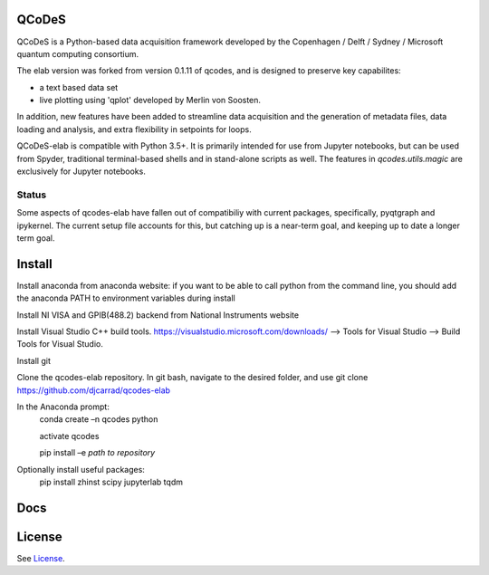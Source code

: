 QCoDeS
===================================

QCoDeS is a Python-based data acquisition framework developed by the
Copenhagen / Delft / Sydney / Microsoft quantum computing consortium.

The elab version was forked from version 0.1.11 of qcodes, and is designed to preserve 
key capabilites:

- a text based data set

- live plotting using 'qplot' developed by Merlin von Soosten.

In addition, new features have been added to streamline data acquisition and the generation 
of metadata files, data loading and analysis, and extra flexibility in setpoints for loops.

QCoDeS-elab is compatible with Python 3.5+. It is primarily intended for use
from Jupyter notebooks, but can be used from Spyder, traditional terminal-based
shells and in stand-alone scripts as well. The features in `qcodes.utils.magic` 
are exclusively for Jupyter notebooks.

Status
------
Some aspects of qcodes-elab have fallen out of compatibiliy with  current packages, 
specifically, pyqtgraph and ipykernel. The current setup file accounts for this, but
catching up is a near-term goal, and keeping up to date a longer term goal.

Install
=======

Install anaconda from anaconda website: if you want to be able to call python from 
the command line, you should add the anaconda PATH to environment variables during install

Install NI VISA and GPIB(488.2) backend from National Instruments website

Install Visual Studio C++ build tools. https://visualstudio.microsoft.com/downloads/ --> Tools for Visual Studio --> Build Tools for Visual Studio.

Install git

Clone the qcodes-elab repository. In git bash, navigate to the desired folder, and use git clone https://github.com/djcarrad/qcodes-elab

In the Anaconda prompt:
	conda create –n qcodes python
	
	activate qcodes
	
	pip install –e *path to repository*

Optionally install useful packages:
	pip install zhinst scipy jupyterlab tqdm

Docs
====

License
=======

See `License <https://github.com/QCoDeS/Qcodes/tree/master/LICENSE.rst>`__.
